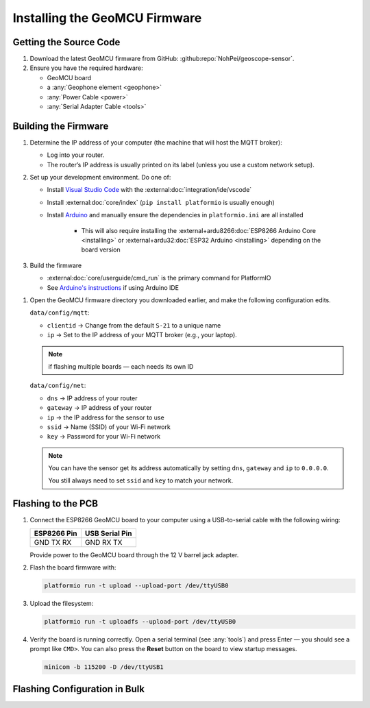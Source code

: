 ==============================
Installing the GeoMCU Firmware
==============================


Getting the Source Code
=======================

#. Download the latest GeoMCU firmware from GitHub:
   :github:repo:`NohPei/geoscope-sensor`.
#. Ensure you have the required hardware:

   - GeoMCU board
   - a :any:`Geophone element <geophone>`
   - :any:`Power Cable <power>`
   - :any:`Serial Adapter Cable <tools>`

Building the Firmware
=====================

#. Determine the IP address of your computer (the machine that will host the
   MQTT broker):

   - Log into your router.
   - The router’s IP address is usually printed on its label (unless you use a
     custom network setup).

#. Set up your development environment. Do one of:

   - Install `Visual Studio Code <http://code.visualstudio.com/>`__ with the
     :external:doc:`integration/ide/vscode`
   - Install :external:doc:`core/index` (``pip install platformio`` is usually
     enough)
   - Install `Arduino <https://docs.arduino.cc/software/ide/>`__ and manually
     ensure the dependencies in ``platformio.ini`` are all installed

      - This will also require installing the :external+ardu8266:doc:`ESP8266 Arduino Core <installing>` or :external+ardu32:doc:`ESP32 Arduino <installing>` depending on the board version

#. Build the firmware

   - :external:doc:`core/userguide/cmd_run` is the primary command for PlatformIO
   - See `Arduino's instructions <https://docs.arduino.cc/software/ide-v2/tutorials/getting-started/ide-v2-uploading-a-sketch/>`_ if using Arduino IDE

.. TODO: re-factor these config instructions into the config page

#. Open the GeoMCU firmware directory you downloaded earlier, and make the
   following configuration edits.

   ``data/config/mqtt``:

   - ``clientid`` → Change from the default ``S-21`` to a unique name
   - ``ip`` → Set to the IP address of your MQTT broker (e.g., your laptop).

   .. note::

      if flashing multiple boards — each needs its own ID

   ``data/config/net``:

   - ``dns`` → IP address of your router
   - ``gateway`` → IP address of your router
   - ``ip`` → the IP address for the sensor to use
   - ``ssid`` → Name (SSID) of your Wi-Fi network
   - ``key`` → Password for your Wi-Fi network

   .. note::

      You can have the sensor get its address automatically by setting ``dns``,
      ``gateway`` and ``ip`` to ``0.0.0.0``.

      You still always need to set ``ssid`` and ``key`` to match your network.

.. _flashing:

Flashing to the PCB
===================

#. Connect the ESP8266 GeoMCU board to your computer using a USB-to-serial
   cable with the following wiring:

   +-------------------+-------------------+
   | **ESP8266 Pin**   | **USB Serial      |
   |                   | Pin**             |
   +-------------------+-------------------+
   | GND TX RX         | GND RX TX         |
   +-------------------+-------------------+

   Provide power to the GeoMCU board through the 12 V barrel jack adapter.

#. Flash the board firmware with:

   .. code:: bash

      platformio run -t upload --upload-port /dev/ttyUSB0

#. Upload the filesystem:

   .. code:: bash

      platformio run -t uploadfs --upload-port /dev/ttyUSB0

#. Verify the board is running correctly. Open a serial terminal (see
   :any:`tools`) and press Enter — you should see a prompt like ``CMD>``. You
   can also press the **Reset** button on the board to view startup messages.

   .. code:: bash

      minicom -b 115200 -D /dev/ttyUSB1

.. _flash_config:

Flashing Configuration in Bulk
==============================
